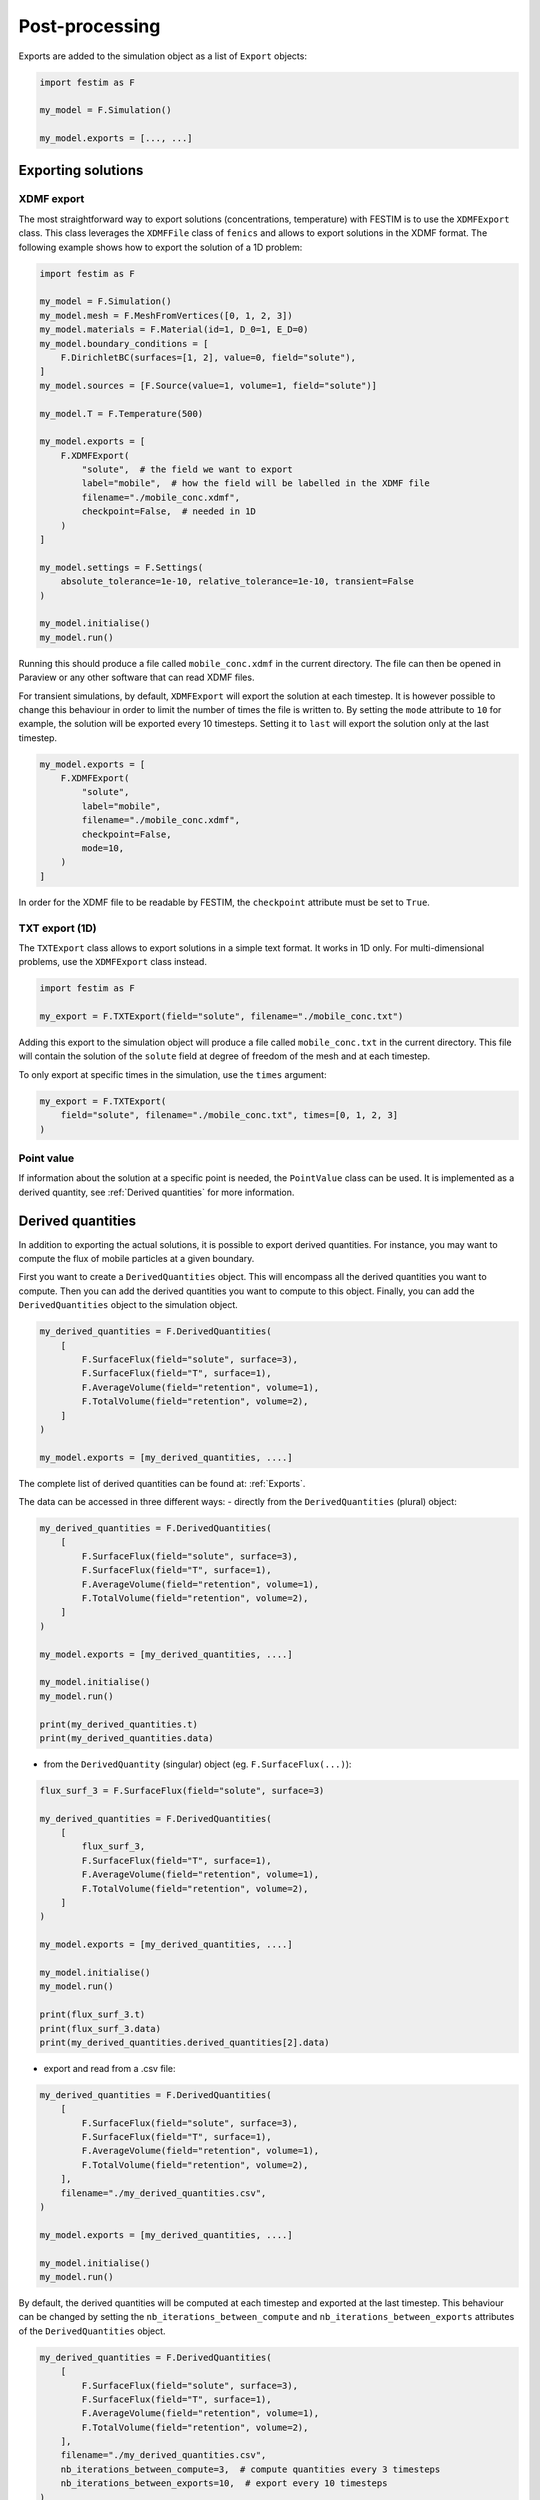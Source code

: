 ===============
Post-processing
===============

Exports are added to the simulation object as a list of ``Export`` objects:

.. code-block:: python

    import festim as F

    my_model = F.Simulation()

    my_model.exports = [..., ...]

-------------------
Exporting solutions
-------------------

^^^^^^^^^^^
XDMF export
^^^^^^^^^^^

The most straightforward way to export solutions (concentrations, temperature) with FESTIM is to use the ``XDMFExport`` class.
This class leverages the ``XDMFFile`` class of ``fenics`` and allows to export solutions in the XDMF format.
The following example shows how to export the solution of a 1D problem:

.. code-block:: python

    import festim as F

    my_model = F.Simulation()
    my_model.mesh = F.MeshFromVertices([0, 1, 2, 3])
    my_model.materials = F.Material(id=1, D_0=1, E_D=0)
    my_model.boundary_conditions = [
        F.DirichletBC(surfaces=[1, 2], value=0, field="solute"),
    ]
    my_model.sources = [F.Source(value=1, volume=1, field="solute")]

    my_model.T = F.Temperature(500)

    my_model.exports = [
        F.XDMFExport(
            "solute",  # the field we want to export
            label="mobile",  # how the field will be labelled in the XDMF file
            filename="./mobile_conc.xdmf",
            checkpoint=False,  # needed in 1D
        )
    ]

    my_model.settings = F.Settings(
        absolute_tolerance=1e-10, relative_tolerance=1e-10, transient=False
    )

    my_model.initialise()
    my_model.run()


Running this should produce a file called ``mobile_conc.xdmf`` in the current directory.
The file can then be opened in Paraview or any other software that can read XDMF files.

For transient simulations, by default, ``XDMFExport`` will export the solution at each timestep.
It is however possible to change this behaviour in order to limit the number of times the file is written to.
By setting the ``mode`` attribute to ``10`` for example, the solution will be exported every 10 timesteps.
Setting it to ``last`` will export the solution only at the last timestep.

.. code-block:: python

    my_model.exports = [
        F.XDMFExport(
            "solute",
            label="mobile",
            filename="./mobile_conc.xdmf",
            checkpoint=False,
            mode=10,
        )
    ]

In order for the XDMF file to be readable by FESTIM, the ``checkpoint`` attribute must be set to ``True``.

^^^^^^^^^^^^^^^
TXT export (1D)
^^^^^^^^^^^^^^^

The ``TXTExport`` class allows to export solutions in a simple text format.
It works in 1D only. For multi-dimensional problems, use the ``XDMFExport`` class instead.

.. code-block:: python

    import festim as F

    my_export = F.TXTExport(field="solute", filename="./mobile_conc.txt")

Adding this export to the simulation object will produce a file called ``mobile_conc.txt`` in the current directory.
This file will contain the solution of the ``solute`` field at degree of freedom of the mesh and at each timestep.

To only export at specific times in the simulation, use the ``times`` argument:

.. code-block:: python

    my_export = F.TXTExport(
        field="solute", filename="./mobile_conc.txt", times=[0, 1, 2, 3]
    )

^^^^^^^^^^^
Point value
^^^^^^^^^^^

If information about the solution at a specific point is needed, the ``PointValue`` class can be used.
It is implemented as a derived quantity, see :ref:`Derived quantities` for more information.

------------------
Derived quantities
------------------

In addition to exporting the actual solutions, it is possible to export derived quantities.
For instance, you may want to compute the flux of mobile particles at a given boundary.

First you want to create a ``DerivedQuantities`` object. This will encompass all the derived quantities you want to compute.
Then you can add the derived quantities you want to compute to this object.
Finally, you can add the ``DerivedQuantities`` object to the simulation object.

.. code-block:: python

    my_derived_quantities = F.DerivedQuantities(
        [
            F.SurfaceFlux(field="solute", surface=3),
            F.SurfaceFlux(field="T", surface=1),
            F.AverageVolume(field="retention", volume=1),
            F.TotalVolume(field="retention", volume=2),
        ]
    )

    my_model.exports = [my_derived_quantities, ....]


The complete list of derived quantities can be found at: :ref:`Exports`.

The data can be accessed in three different ways:
- directly from the ``DerivedQuantities`` (plural) object:

.. code-block:: python

    my_derived_quantities = F.DerivedQuantities(
        [
            F.SurfaceFlux(field="solute", surface=3),
            F.SurfaceFlux(field="T", surface=1),
            F.AverageVolume(field="retention", volume=1),
            F.TotalVolume(field="retention", volume=2),
        ]
    )

    my_model.exports = [my_derived_quantities, ....]

    my_model.initialise()
    my_model.run()

    print(my_derived_quantities.t)
    print(my_derived_quantities.data)

- from the ``DerivedQuantity`` (singular) object (eg. ``F.SurfaceFlux(...)``):

.. code-block:: python

    flux_surf_3 = F.SurfaceFlux(field="solute", surface=3)

    my_derived_quantities = F.DerivedQuantities(
        [
            flux_surf_3,
            F.SurfaceFlux(field="T", surface=1),
            F.AverageVolume(field="retention", volume=1),
            F.TotalVolume(field="retention", volume=2),
        ]
    )

    my_model.exports = [my_derived_quantities, ....]

    my_model.initialise()
    my_model.run()

    print(flux_surf_3.t)
    print(flux_surf_3.data)
    print(my_derived_quantities.derived_quantities[2].data)

- export and read from a .csv file:

.. code-block:: python

    my_derived_quantities = F.DerivedQuantities(
        [
            F.SurfaceFlux(field="solute", surface=3),
            F.SurfaceFlux(field="T", surface=1),
            F.AverageVolume(field="retention", volume=1),
            F.TotalVolume(field="retention", volume=2),
        ],
        filename="./my_derived_quantities.csv",
    )

    my_model.exports = [my_derived_quantities, ....]

    my_model.initialise()
    my_model.run()


By default, the derived quantities will be computed at each timestep and exported at the last timestep.
This behaviour can be changed by setting the ``nb_iterations_between_compute`` and ``nb_iterations_between_exports`` attributes of the ``DerivedQuantities`` object.

.. code-block:: python

    my_derived_quantities = F.DerivedQuantities(
        [
            F.SurfaceFlux(field="solute", surface=3),
            F.SurfaceFlux(field="T", surface=1),
            F.AverageVolume(field="retention", volume=1),
            F.TotalVolume(field="retention", volume=2),
        ],
        filename="./my_derived_quantities.csv",
        nb_iterations_between_compute=3,  # compute quantities every 3 timesteps
        nb_iterations_between_exports=10,  # export every 10 timesteps
    )
